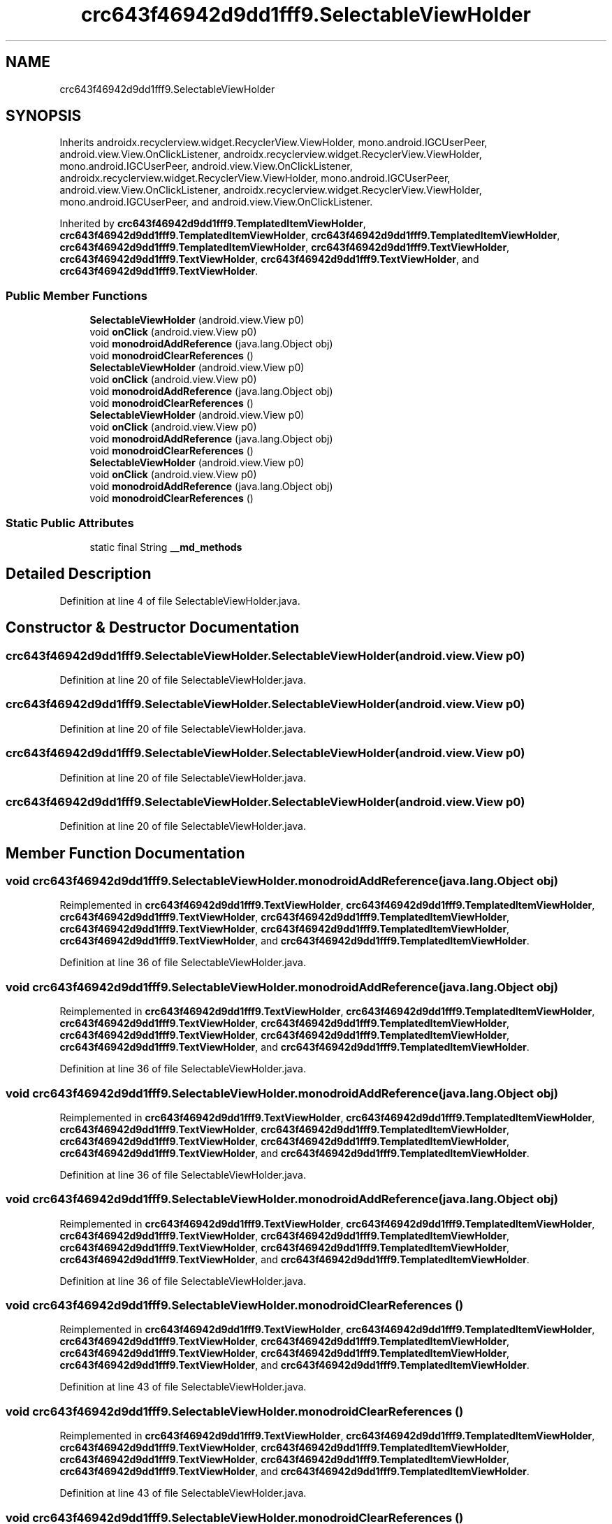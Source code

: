 .TH "crc643f46942d9dd1fff9.SelectableViewHolder" 3 "Thu Apr 29 2021" "Version 1.0" "Green Quake" \" -*- nroff -*-
.ad l
.nh
.SH NAME
crc643f46942d9dd1fff9.SelectableViewHolder
.SH SYNOPSIS
.br
.PP
.PP
Inherits androidx\&.recyclerview\&.widget\&.RecyclerView\&.ViewHolder, mono\&.android\&.IGCUserPeer, android\&.view\&.View\&.OnClickListener, androidx\&.recyclerview\&.widget\&.RecyclerView\&.ViewHolder, mono\&.android\&.IGCUserPeer, android\&.view\&.View\&.OnClickListener, androidx\&.recyclerview\&.widget\&.RecyclerView\&.ViewHolder, mono\&.android\&.IGCUserPeer, android\&.view\&.View\&.OnClickListener, androidx\&.recyclerview\&.widget\&.RecyclerView\&.ViewHolder, mono\&.android\&.IGCUserPeer, and android\&.view\&.View\&.OnClickListener\&.
.PP
Inherited by \fBcrc643f46942d9dd1fff9\&.TemplatedItemViewHolder\fP, \fBcrc643f46942d9dd1fff9\&.TemplatedItemViewHolder\fP, \fBcrc643f46942d9dd1fff9\&.TemplatedItemViewHolder\fP, \fBcrc643f46942d9dd1fff9\&.TemplatedItemViewHolder\fP, \fBcrc643f46942d9dd1fff9\&.TextViewHolder\fP, \fBcrc643f46942d9dd1fff9\&.TextViewHolder\fP, \fBcrc643f46942d9dd1fff9\&.TextViewHolder\fP, and \fBcrc643f46942d9dd1fff9\&.TextViewHolder\fP\&.
.SS "Public Member Functions"

.in +1c
.ti -1c
.RI "\fBSelectableViewHolder\fP (android\&.view\&.View p0)"
.br
.ti -1c
.RI "void \fBonClick\fP (android\&.view\&.View p0)"
.br
.ti -1c
.RI "void \fBmonodroidAddReference\fP (java\&.lang\&.Object obj)"
.br
.ti -1c
.RI "void \fBmonodroidClearReferences\fP ()"
.br
.ti -1c
.RI "\fBSelectableViewHolder\fP (android\&.view\&.View p0)"
.br
.ti -1c
.RI "void \fBonClick\fP (android\&.view\&.View p0)"
.br
.ti -1c
.RI "void \fBmonodroidAddReference\fP (java\&.lang\&.Object obj)"
.br
.ti -1c
.RI "void \fBmonodroidClearReferences\fP ()"
.br
.ti -1c
.RI "\fBSelectableViewHolder\fP (android\&.view\&.View p0)"
.br
.ti -1c
.RI "void \fBonClick\fP (android\&.view\&.View p0)"
.br
.ti -1c
.RI "void \fBmonodroidAddReference\fP (java\&.lang\&.Object obj)"
.br
.ti -1c
.RI "void \fBmonodroidClearReferences\fP ()"
.br
.ti -1c
.RI "\fBSelectableViewHolder\fP (android\&.view\&.View p0)"
.br
.ti -1c
.RI "void \fBonClick\fP (android\&.view\&.View p0)"
.br
.ti -1c
.RI "void \fBmonodroidAddReference\fP (java\&.lang\&.Object obj)"
.br
.ti -1c
.RI "void \fBmonodroidClearReferences\fP ()"
.br
.in -1c
.SS "Static Public Attributes"

.in +1c
.ti -1c
.RI "static final String \fB__md_methods\fP"
.br
.in -1c
.SH "Detailed Description"
.PP 
Definition at line 4 of file SelectableViewHolder\&.java\&.
.SH "Constructor & Destructor Documentation"
.PP 
.SS "crc643f46942d9dd1fff9\&.SelectableViewHolder\&.SelectableViewHolder (android\&.view\&.View p0)"

.PP
Definition at line 20 of file SelectableViewHolder\&.java\&.
.SS "crc643f46942d9dd1fff9\&.SelectableViewHolder\&.SelectableViewHolder (android\&.view\&.View p0)"

.PP
Definition at line 20 of file SelectableViewHolder\&.java\&.
.SS "crc643f46942d9dd1fff9\&.SelectableViewHolder\&.SelectableViewHolder (android\&.view\&.View p0)"

.PP
Definition at line 20 of file SelectableViewHolder\&.java\&.
.SS "crc643f46942d9dd1fff9\&.SelectableViewHolder\&.SelectableViewHolder (android\&.view\&.View p0)"

.PP
Definition at line 20 of file SelectableViewHolder\&.java\&.
.SH "Member Function Documentation"
.PP 
.SS "void crc643f46942d9dd1fff9\&.SelectableViewHolder\&.monodroidAddReference (java\&.lang\&.Object obj)"

.PP
Reimplemented in \fBcrc643f46942d9dd1fff9\&.TextViewHolder\fP, \fBcrc643f46942d9dd1fff9\&.TemplatedItemViewHolder\fP, \fBcrc643f46942d9dd1fff9\&.TextViewHolder\fP, \fBcrc643f46942d9dd1fff9\&.TemplatedItemViewHolder\fP, \fBcrc643f46942d9dd1fff9\&.TextViewHolder\fP, \fBcrc643f46942d9dd1fff9\&.TemplatedItemViewHolder\fP, \fBcrc643f46942d9dd1fff9\&.TextViewHolder\fP, and \fBcrc643f46942d9dd1fff9\&.TemplatedItemViewHolder\fP\&.
.PP
Definition at line 36 of file SelectableViewHolder\&.java\&.
.SS "void crc643f46942d9dd1fff9\&.SelectableViewHolder\&.monodroidAddReference (java\&.lang\&.Object obj)"

.PP
Reimplemented in \fBcrc643f46942d9dd1fff9\&.TextViewHolder\fP, \fBcrc643f46942d9dd1fff9\&.TemplatedItemViewHolder\fP, \fBcrc643f46942d9dd1fff9\&.TextViewHolder\fP, \fBcrc643f46942d9dd1fff9\&.TemplatedItemViewHolder\fP, \fBcrc643f46942d9dd1fff9\&.TextViewHolder\fP, \fBcrc643f46942d9dd1fff9\&.TemplatedItemViewHolder\fP, \fBcrc643f46942d9dd1fff9\&.TextViewHolder\fP, and \fBcrc643f46942d9dd1fff9\&.TemplatedItemViewHolder\fP\&.
.PP
Definition at line 36 of file SelectableViewHolder\&.java\&.
.SS "void crc643f46942d9dd1fff9\&.SelectableViewHolder\&.monodroidAddReference (java\&.lang\&.Object obj)"

.PP
Reimplemented in \fBcrc643f46942d9dd1fff9\&.TextViewHolder\fP, \fBcrc643f46942d9dd1fff9\&.TemplatedItemViewHolder\fP, \fBcrc643f46942d9dd1fff9\&.TextViewHolder\fP, \fBcrc643f46942d9dd1fff9\&.TemplatedItemViewHolder\fP, \fBcrc643f46942d9dd1fff9\&.TextViewHolder\fP, \fBcrc643f46942d9dd1fff9\&.TemplatedItemViewHolder\fP, \fBcrc643f46942d9dd1fff9\&.TextViewHolder\fP, and \fBcrc643f46942d9dd1fff9\&.TemplatedItemViewHolder\fP\&.
.PP
Definition at line 36 of file SelectableViewHolder\&.java\&.
.SS "void crc643f46942d9dd1fff9\&.SelectableViewHolder\&.monodroidAddReference (java\&.lang\&.Object obj)"

.PP
Reimplemented in \fBcrc643f46942d9dd1fff9\&.TextViewHolder\fP, \fBcrc643f46942d9dd1fff9\&.TemplatedItemViewHolder\fP, \fBcrc643f46942d9dd1fff9\&.TextViewHolder\fP, \fBcrc643f46942d9dd1fff9\&.TemplatedItemViewHolder\fP, \fBcrc643f46942d9dd1fff9\&.TextViewHolder\fP, \fBcrc643f46942d9dd1fff9\&.TemplatedItemViewHolder\fP, \fBcrc643f46942d9dd1fff9\&.TextViewHolder\fP, and \fBcrc643f46942d9dd1fff9\&.TemplatedItemViewHolder\fP\&.
.PP
Definition at line 36 of file SelectableViewHolder\&.java\&.
.SS "void crc643f46942d9dd1fff9\&.SelectableViewHolder\&.monodroidClearReferences ()"

.PP
Reimplemented in \fBcrc643f46942d9dd1fff9\&.TextViewHolder\fP, \fBcrc643f46942d9dd1fff9\&.TemplatedItemViewHolder\fP, \fBcrc643f46942d9dd1fff9\&.TextViewHolder\fP, \fBcrc643f46942d9dd1fff9\&.TemplatedItemViewHolder\fP, \fBcrc643f46942d9dd1fff9\&.TextViewHolder\fP, \fBcrc643f46942d9dd1fff9\&.TemplatedItemViewHolder\fP, \fBcrc643f46942d9dd1fff9\&.TextViewHolder\fP, and \fBcrc643f46942d9dd1fff9\&.TemplatedItemViewHolder\fP\&.
.PP
Definition at line 43 of file SelectableViewHolder\&.java\&.
.SS "void crc643f46942d9dd1fff9\&.SelectableViewHolder\&.monodroidClearReferences ()"

.PP
Reimplemented in \fBcrc643f46942d9dd1fff9\&.TextViewHolder\fP, \fBcrc643f46942d9dd1fff9\&.TemplatedItemViewHolder\fP, \fBcrc643f46942d9dd1fff9\&.TextViewHolder\fP, \fBcrc643f46942d9dd1fff9\&.TemplatedItemViewHolder\fP, \fBcrc643f46942d9dd1fff9\&.TextViewHolder\fP, \fBcrc643f46942d9dd1fff9\&.TemplatedItemViewHolder\fP, \fBcrc643f46942d9dd1fff9\&.TextViewHolder\fP, and \fBcrc643f46942d9dd1fff9\&.TemplatedItemViewHolder\fP\&.
.PP
Definition at line 43 of file SelectableViewHolder\&.java\&.
.SS "void crc643f46942d9dd1fff9\&.SelectableViewHolder\&.monodroidClearReferences ()"

.PP
Reimplemented in \fBcrc643f46942d9dd1fff9\&.TextViewHolder\fP, \fBcrc643f46942d9dd1fff9\&.TemplatedItemViewHolder\fP, \fBcrc643f46942d9dd1fff9\&.TextViewHolder\fP, \fBcrc643f46942d9dd1fff9\&.TemplatedItemViewHolder\fP, \fBcrc643f46942d9dd1fff9\&.TextViewHolder\fP, \fBcrc643f46942d9dd1fff9\&.TemplatedItemViewHolder\fP, \fBcrc643f46942d9dd1fff9\&.TextViewHolder\fP, and \fBcrc643f46942d9dd1fff9\&.TemplatedItemViewHolder\fP\&.
.PP
Definition at line 43 of file SelectableViewHolder\&.java\&.
.SS "void crc643f46942d9dd1fff9\&.SelectableViewHolder\&.monodroidClearReferences ()"

.PP
Reimplemented in \fBcrc643f46942d9dd1fff9\&.TextViewHolder\fP, \fBcrc643f46942d9dd1fff9\&.TemplatedItemViewHolder\fP, \fBcrc643f46942d9dd1fff9\&.TextViewHolder\fP, \fBcrc643f46942d9dd1fff9\&.TemplatedItemViewHolder\fP, \fBcrc643f46942d9dd1fff9\&.TextViewHolder\fP, \fBcrc643f46942d9dd1fff9\&.TemplatedItemViewHolder\fP, \fBcrc643f46942d9dd1fff9\&.TextViewHolder\fP, and \fBcrc643f46942d9dd1fff9\&.TemplatedItemViewHolder\fP\&.
.PP
Definition at line 43 of file SelectableViewHolder\&.java\&.
.SS "void crc643f46942d9dd1fff9\&.SelectableViewHolder\&.onClick (android\&.view\&.View p0)"

.PP
Definition at line 28 of file SelectableViewHolder\&.java\&.
.SS "void crc643f46942d9dd1fff9\&.SelectableViewHolder\&.onClick (android\&.view\&.View p0)"

.PP
Definition at line 28 of file SelectableViewHolder\&.java\&.
.SS "void crc643f46942d9dd1fff9\&.SelectableViewHolder\&.onClick (android\&.view\&.View p0)"

.PP
Definition at line 28 of file SelectableViewHolder\&.java\&.
.SS "void crc643f46942d9dd1fff9\&.SelectableViewHolder\&.onClick (android\&.view\&.View p0)"

.PP
Definition at line 28 of file SelectableViewHolder\&.java\&.
.SH "Member Data Documentation"
.PP 
.SS "static final String crc643f46942d9dd1fff9\&.SelectableViewHolder\&.__md_methods\fC [static]\fP"
@hide 
.PP
Definition at line 11 of file SelectableViewHolder\&.java\&.

.SH "Author"
.PP 
Generated automatically by Doxygen for Green Quake from the source code\&.
